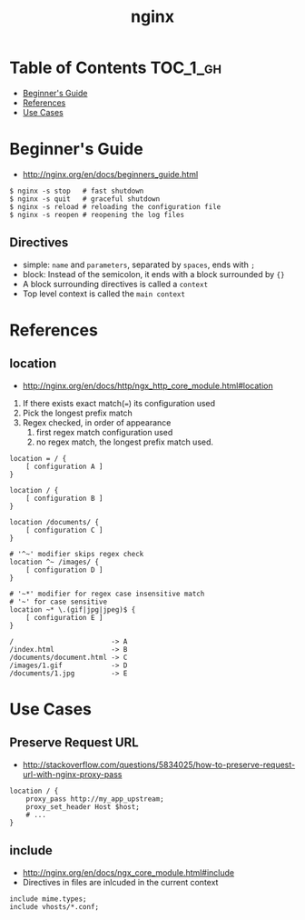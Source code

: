 #+TITLE: nginx

* Table of Contents :TOC_1_gh:
 - [[#beginners-guide][Beginner's Guide]]
 - [[#references][References]]
 - [[#use-cases][Use Cases]]

* Beginner's Guide
- http://nginx.org/en/docs/beginners_guide.html

#+BEGIN_SRC shell
  $ nginx -s stop   # fast shutdown
  $ nginx -s quit   # graceful shutdown
  $ nginx -s reload # reloading the configuration file
  $ nginx -s reopen # reopening the log files
#+END_SRC

** Directives
- simple: ~name~ and ~parameters~, separated by ~spaces~, ends with ~;~
- block: Instead of the semicolon, it ends with a block surrounded by ~{}~
- A block surrounding directives is called a ~context~
- Top level context is called the ~main context~

* References
** location
- http://nginx.org/en/docs/http/ngx_http_core_module.html#location


1. If there exists exact match(~=~) its configuration used
2. Pick the longest prefix match
3. Regex checked, in order of appearance
   1. first regex match configuration used
   2. no regex match, the longest prefix match used.

#+BEGIN_EXAMPLE
  location = / {
      [ configuration A ]
  }

  location / {
      [ configuration B ]
  }

  location /documents/ {
      [ configuration C ]
  }

  # '^~' modifier skips regex check
  location ^~ /images/ {
      [ configuration D ]
  }

  # '~*' modifier for regex case insensitive match
  # '~' for case sensitive
  location ~* \.(gif|jpg|jpeg)$ {
      [ configuration E ]
  }
#+END_EXAMPLE

#+BEGIN_EXAMPLE
  /                        -> A
  /index.html              -> B
  /documents/document.html -> C
  /images/1.gif            -> D
  /documents/1.jpg         -> E
#+END_EXAMPLE
* Use Cases
** Preserve Request URL
- http://stackoverflow.com/questions/5834025/how-to-preserve-request-url-with-nginx-proxy-pass

#+BEGIN_EXAMPLE
  location / {
      proxy_pass http://my_app_upstream;
      proxy_set_header Host $host;
      # ...
  }
#+END_EXAMPLE

** include
- http://nginx.org/en/docs/ngx_core_module.html#include
- Directives in files are inlcuded in the current context

#+BEGIN_EXAMPLE
  include mime.types;
  include vhosts/*.conf;
#+END_EXAMPLE
